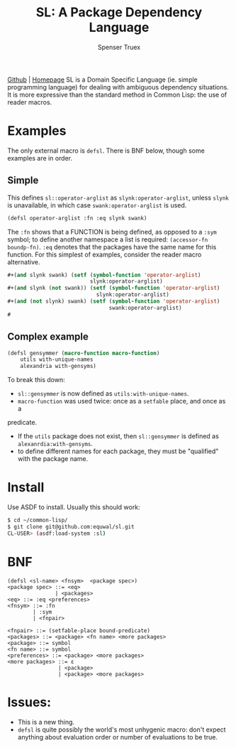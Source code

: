 #+TITLE: SL: A Package Dependency Language
#+AUTHOR: Spenser Truex
#+EMAIL: web@spensertruex.com

[[https://github.com/equwal/sl][Github]] | [[https://spensertruex.com/sl--dependency-language][Homepage]]
SL is a Domain Specific Language (ie. simple programming language) for dealing
with ambiguous dependency situations. It is more expressive than the standard
method in Common Lisp: the use of reader macros.
* Examples
  The only external macro is =defsl=. There is BNF below, though some examples are in order.
** Simple
This defines =sl::operator-arglist= as =slynk:operator-arglist=, unless =slynk= is unavailable, in which case =swank:operator-arglist= is used.
#+BEGIN_SRC lisp
(defsl operator-arglist :fn :eq slynk swank)
#+END_SRC
The =:fn= shows that a FUNCTION is being defined, as opposed to a =:sym= symbol;
to define another namespace a list is required: =(accessor-fn boundp-fn)=. =:eq=
denotes that the packages have the same name for this function.
For this simplest of examples, consider the reader macro alternative.
#+BEGIN_SRC lisp
#+(and slynk swank) (setf (symbol-function 'operator-arglist)
                          slynk:operator-arglist)
#+(and slynk (not swank)) (setf (symbol-function 'operator-arglist)
                            slynk:operator-arglist)
#+(and (not slynk) swank) (setf (symbol-function 'operator-arglist)
                                swank:operator-arglist)
#
#+END_SRC
** Complex example
#+BEGIN_SRC lisp
(defsl gensymmer (macro-function macro-function)
    utils with-unique-names
    alexandria with-gensyms)
#+END_SRC
To break this down:
- =sl::gensymmer= is now defined as =utils:with-unique-names=.
- =macro-function= was used twice: once as a =setfable= place, and once as a
predicate.
- If the =utils= package does not exist, then =sl::gensymmer= is defined as
  =alexanrdia:with-gensyms=.
-  to define different names for each package, they must be "qualified" with the
  package name.

* Install
  Use ASDF to install. Usually this should work:
#+BEGIN_SRC sh
$ cd ~/common-lisp/
$ git clone git@github.com:equwal/sl.git
CL-USER> (asdf:load-system :sl)
#+END_SRC

* BNF
#+BEGIN_EXAMPLE
(defsl <sl-name> <fnsym>  <package spec>)
<package spec> ::= <eq>
               | <packages>
<eq> ::= :eq <preferences>
<fnsym> ::= :fn
        | :sym
        | <fnpair>

<fnpair> ::= (setfable-place bound-predicate)
<packages> ::= <package> <fn name> <more packages>
<package> ::= symbol
<fn name> ::= symbol
<preferences> ::= <package> <more packages>
<more packages> ::= ε
                | <package>
                | <package> <more packages>
#+END_EXAMPLE
* Issues:
- This is a new thing.
- =defsl= is quite possibly the world's most unhygenic macro: don't expect
  anything about evaluation order or number of evaluations to be true.
